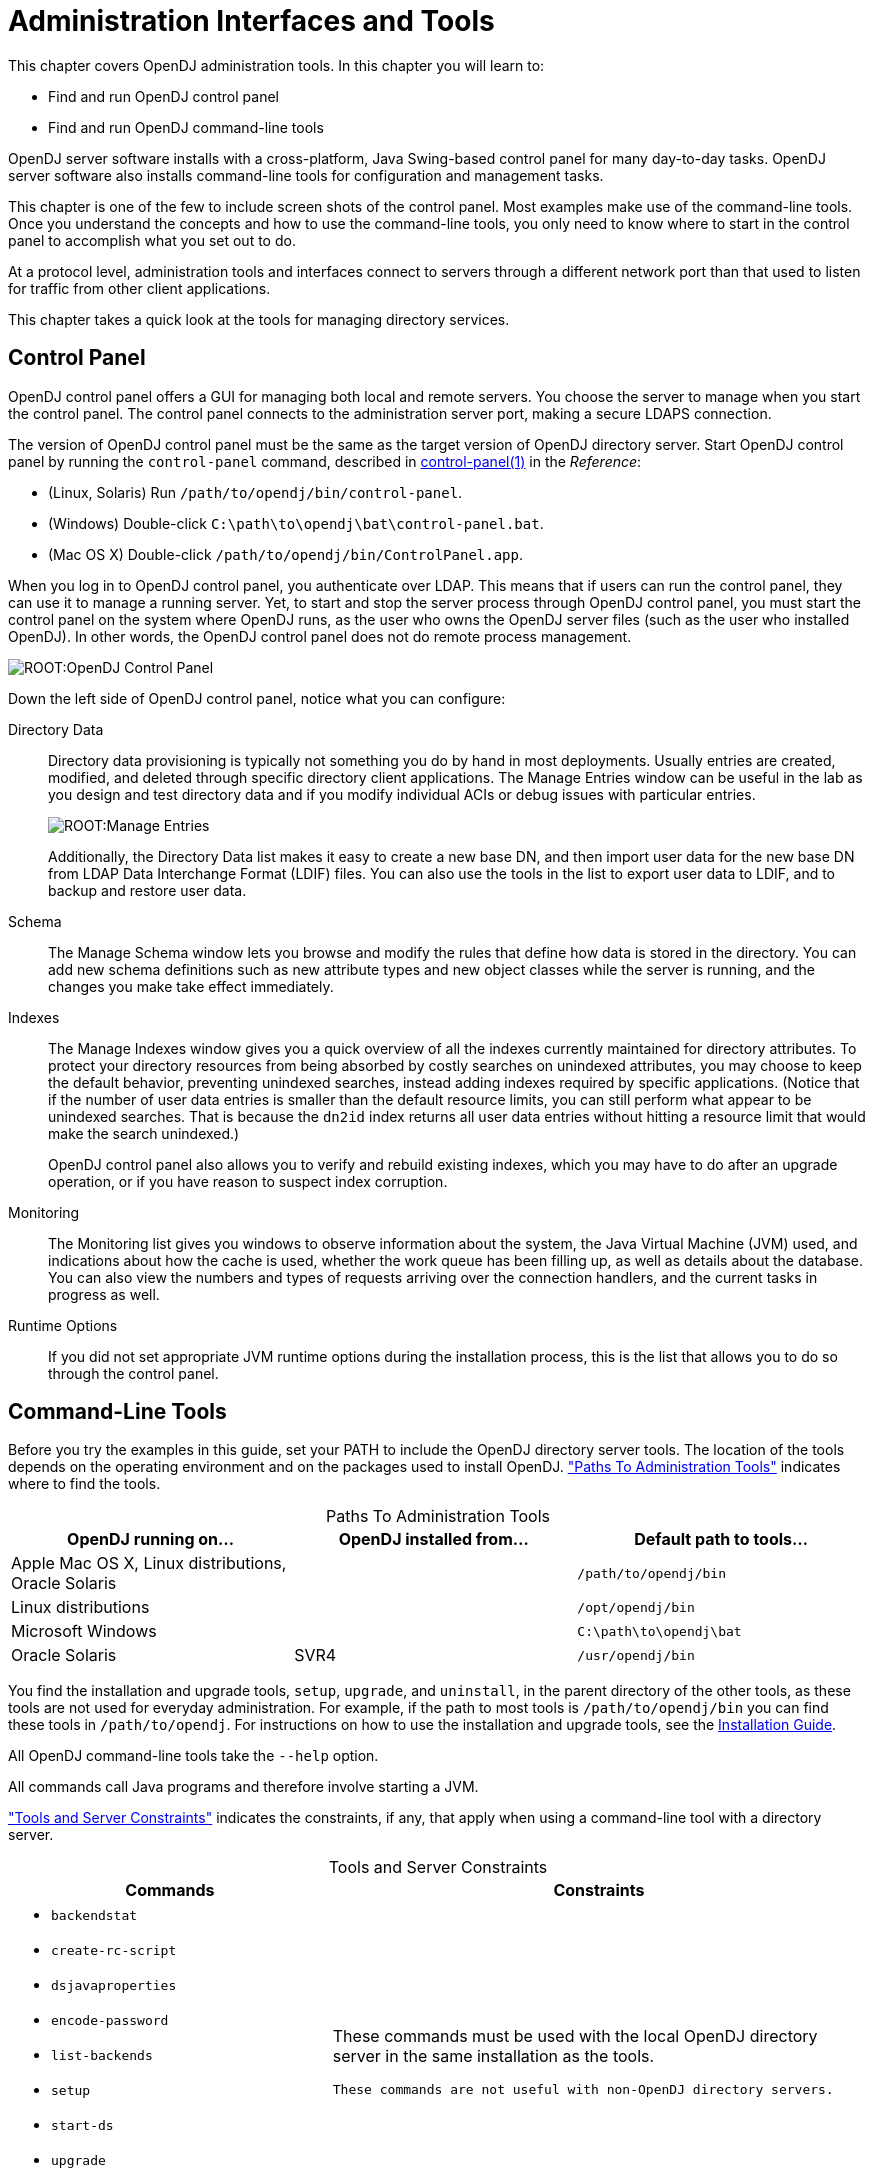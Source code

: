 ////
  The contents of this file are subject to the terms of the Common Development and
  Distribution License (the License). You may not use this file except in compliance with the
  License.
 
  You can obtain a copy of the License at legal/CDDLv1.0.txt. See the License for the
  specific language governing permission and limitations under the License.
 
  When distributing Covered Software, include this CDDL Header Notice in each file and include
  the License file at legal/CDDLv1.0.txt. If applicable, add the following below the CDDL
  Header, with the fields enclosed by brackets [] replaced by your own identifying
  information: "Portions copyright [year] [name of copyright owner]".
 
  Copyright 2017 ForgeRock AS.
  Portions Copyright 2024 3A Systems LLC.
////

:figure-caption!:
:example-caption!:
:table-caption!:
:leveloffset: -1"


[#chap-admin-tools]
== Administration Interfaces and Tools

This chapter covers OpenDJ administration tools. In this chapter you will learn to:

* Find and run OpenDJ control panel

* Find and run OpenDJ command-line tools

OpenDJ server software installs with a cross-platform, Java Swing-based control panel for many day-to-day tasks. OpenDJ server software also installs command-line tools for configuration and management tasks.

This chapter is one of the few to include screen shots of the control panel. Most examples make use of the command-line tools. Once you understand the concepts and how to use the command-line tools, you only need to know where to start in the control panel to accomplish what you set out to do.

At a protocol level, administration tools and interfaces connect to servers through a different network port than that used to listen for traffic from other client applications.

This chapter takes a quick look at the tools for managing directory services.

[#control-panel]
=== Control Panel

OpenDJ control panel offers a GUI for managing both local and remote servers. You choose the server to manage when you start the control panel. The control panel connects to the administration server port, making a secure LDAPS connection.

The version of OpenDJ control panel must be the same as the target version of OpenDJ directory server.
Start OpenDJ control panel by running the `control-panel` command, described in xref:reference:admin-tools-ref.adoc#control-panel-1[control-panel(1)] in the __Reference__:

* (Linux, Solaris) Run `/path/to/opendj/bin/control-panel`.

* (Windows) Double-click `C:\path\to\opendj\bat\control-panel.bat`.

* (Mac OS X) Double-click `/path/to/opendj/bin/ControlPanel.app`.

When you log in to OpenDJ control panel, you authenticate over LDAP. This means that if users can run the control panel, they can use it to manage a running server. Yet, to start and stop the server process through OpenDJ control panel, you must start the control panel on the system where OpenDJ runs, as the user who owns the OpenDJ server files (such as the user who installed OpenDJ). In other words, the OpenDJ control panel does not do remote process management.

[#figure-opendj-control-panel]
image::ROOT:OpenDJ-Control-Panel.png[]
--
Down the left side of OpenDJ control panel, notice what you can configure:

Directory Data::
Directory data provisioning is typically not something you do by hand in most deployments. Usually entries are created, modified, and deleted through specific directory client applications. The Manage Entries window can be useful in the lab as you design and test directory data and if you modify individual ACIs or debug issues with particular entries.
+

[#figure-manage-entries]
image::ROOT:Manage-Entries.png[]
+
Additionally, the Directory Data list makes it easy to create a new base DN, and then import user data for the new base DN from LDAP Data Interchange Format (LDIF) files. You can also use the tools in the list to export user data to LDIF, and to backup and restore user data.

Schema::
The Manage Schema window lets you browse and modify the rules that define how data is stored in the directory. You can add new schema definitions such as new attribute types and new object classes while the server is running, and the changes you make take effect immediately.

Indexes::
The Manage Indexes window gives you a quick overview of all the indexes currently maintained for directory attributes. To protect your directory resources from being absorbed by costly searches on unindexed attributes, you may choose to keep the default behavior, preventing unindexed searches, instead adding indexes required by specific applications. (Notice that if the number of user data entries is smaller than the default resource limits, you can still perform what appear to be unindexed searches. That is because the `dn2id` index returns all user data entries without hitting a resource limit that would make the search unindexed.)

+
OpenDJ control panel also allows you to verify and rebuild existing indexes, which you may have to do after an upgrade operation, or if you have reason to suspect index corruption.

Monitoring::
The Monitoring list gives you windows to observe information about the system, the Java Virtual Machine (JVM) used, and indications about how the cache is used, whether the work queue has been filling up, as well as details about the database. You can also view the numbers and types of requests arriving over the connection handlers, and the current tasks in progress as well.

Runtime Options::
If you did not set appropriate JVM runtime options during the installation process, this is the list that allows you to do so through the control panel.

--


[#cli-overview]
=== Command-Line Tools

Before you try the examples in this guide, set your PATH to include the OpenDJ directory server tools. The location of the tools depends on the operating environment and on the packages used to install OpenDJ. xref:#cli-path-locations["Paths To Administration Tools"] indicates where to find the tools.

[#cli-path-locations]
.Paths To Administration Tools
[cols="33%,33%,34%"]
|===
|OpenDJ running on... |OpenDJ installed from... |Default path to tools... 

a|Apple Mac OS X, Linux distributions, Oracle Solaris
a|.zip
a|`/path/to/opendj/bin`

a|Linux distributions
a|.deb, .rpm
a|`/opt/opendj/bin`

a|Microsoft Windows
a|.zip
a|`C:\path\to\opendj\bat`

a|Oracle Solaris
a|SVR4
a|`/usr/opendj/bin`
|===
You find the installation and upgrade tools, `setup`, `upgrade`, and `uninstall`, in the parent directory of the other tools, as these tools are not used for everyday administration. For example, if the path to most tools is `/path/to/opendj/bin` you can find these tools in `/path/to/opendj`. For instructions on how to use the installation and upgrade tools, see the xref:install-guide:index.adoc[Installation Guide].

All OpenDJ command-line tools take the `--help` option.

All commands call Java programs and therefore involve starting a JVM.

xref:#cli-constraints["Tools and Server Constraints"] indicates the constraints, if any, that apply when using a command-line tool with a directory server.

[#cli-constraints]
.Tools and Server Constraints
[cols="50%,50%"]
|===
|Commands |Constraints 

a|[none]
* `backendstat`
* `create-rc-script`
* `dsjavaproperties`
* `encode-password`
* `list-backends`
* `setup`
* `start-ds`
* `upgrade`
* `windows-service`
a|These commands must be used with the local OpenDJ directory server in the same installation as the tools.

 These commands are not useful with non-OpenDJ directory servers.

a|[none]
* `control-panel`
* `dsconfig`
* `export-ldif`
* `import-ldif`
* `manage-account`
* `manage-tasks`
* `rebuild-index`
* `restore`
* `status`
* `stop-ds`
* `uninstall`
* `verify-index`
a|These commands must be used with OpenDJ directory server having the same version as the command.

 These commands are not useful with non-OpenDJ directory servers.

a|[none]
* `dsreplication`
a|With one exception, this command can be used with current and previous OpenDJ directory server versions. The one exception is the `dsreplication reset-change-number` subcommand, which requires OpenDJ directory server version 3.0.0 or later.

 This commands is not useful with other types of directory servers.

a|[none]
* `make-ldif`
a|This command depends on template files. The template files can make use of configuration files installed with OpenDJ directory server under `config/MakeLDIF/`.

 The LDIF output can be used with OpenDJ and other directory servers.

a|[none]
* `base64`
* `ldapcompare`
* `ldapdelete`
* `ldapmodify`
* `ldappasswordmodify`
* `ldapsearch`
* `ldif-diff`
* `ldifmodify`
* `ldifsearch`
a|These commands can be used independently of OpenDJ directory server, and so are not tied to a specific version.
|===
--
The following list uses the UNIX names for the commands. On Windows all command-line tools have the extension .bat:

`backendstat`::
Debug databases for pluggable backends.

+
For details see xref:reference:admin-tools-ref.adoc#backendstat-1[backendstat(1)] in the __Reference__.

`backup`::
Back up or schedule backup of directory data.

+
For details see xref:reference:admin-tools-ref.adoc#backup-1[backup(1)] in the __Reference__.

`base64`::
Encode and decode data in base64 format.

+
Base64-encoding represents binary data in ASCII, and can be used to encode character strings in LDIF, for example.

+
For details see xref:reference:admin-tools-ref.adoc#base64-1[base64(1)] in the __Reference__.

`create-rc-script` (UNIX)::
Generate a script you can use to start, stop, and restart the server either directly or at system boot and shutdown. Use `create-rc-script -f script-file`.

+
For details see xref:reference:admin-tools-ref.adoc#create-rc-script-1[create-rc-script(1)] in the __Reference__.

`dsconfig`::
The `dsconfig` command is the primary command-line tool for viewing and editing an OpenDJ configuration. When started without arguments, `dsconfig` prompts you for administration connection information. Once connected it presents you with a menu-driven interface to the server configuration.

+
When you pass connection information, subcommands, and additional options to `dsconfig`, the command runs in script mode and so is not interactive.

+
You can prepare `dsconfig` batch scripts by running the command with the `--commandFilePath` option in interactive mode, then reading from the batch file with the `--batchFilePath` option in script mode. Batch files can be useful when you have many `dsconfig` commands to run and want to avoid starting the JVM for each command.

+
Alternatively, you can read commands from standard input by using the `--batch` option.

+
For details see xref:reference:admin-tools-ref.adoc#dsconfig-1[dsconfig(1)] in the __Reference__.

`dsjavaproperties`::
Apply changes you make to `opendj/config/java.properties`, which sets Java runtime options.

+
For details see xref:reference:admin-tools-ref.adoc#dsjavaproperties-1[dsjavaproperties(1)] in the __Reference__.

`dsreplication`::
Configure data replication between directory servers to keep their contents in sync.

+
For details see xref:reference:admin-tools-ref.adoc#dsreplication-1[dsreplication(1)] in the __Reference__.

`encode-password`::
Encode a cleartext password according to one of the available storage schemes.

+
For details see xref:reference:admin-tools-ref.adoc#encode-password-1[encode-password(1)] in the __Reference__.

`export-ldif`::
Export directory data to LDIF, the standard, portable, text-based representation of directory content.

+
For details see xref:reference:admin-tools-ref.adoc#export-ldif-1[export-ldif(1)] in the __Reference__.

`import-ldif`::
Load LDIF content into the directory, overwriting existing data. It cannot be used to append data to the backend database.

+
For details see xref:reference:admin-tools-ref.adoc#import-ldif-1[import-ldif(1)] in the __Reference__.

`ldapcompare`::
Compare the attribute values you specify with those stored on entries in the directory.

+
For details see xref:reference:admin-tools-ref.adoc#ldapcompare-1[ldapcompare(1)] in the __Reference__.

`ldapdelete`::
Delete one entry or an entire branch of subordinate entries in the directory.

+
For details see xref:reference:admin-tools-ref.adoc#ldapdelete-1[ldapdelete(1)] in the __Reference__.

`ldapmodify`::
Modify the specified attribute values for the specified entries.

+
Use the `ldapmodify` command with the `-a` option to add new entries.

+
For details see xref:reference:admin-tools-ref.adoc#ldapmodify-1[ldapmodify(1)] in the __Reference__.

`ldappasswordmodify`::
Modify user passwords.

+
For details see xref:reference:admin-tools-ref.adoc#ldappasswordmodify-1[ldappasswordmodify(1)] in the __Reference__.

`ldapsearch`::
Search a branch of directory data for entries that match the LDAP filter you specify.

+
For details see xref:reference:admin-tools-ref.adoc#ldapsearch-1[ldapsearch(1)] in the __Reference__.

`ldif-diff`::
Display differences between two LDIF files, with the resulting output having LDIF format.

+
For details see xref:reference:admin-tools-ref.adoc#ldif-diff-1[ldif-diff(1)] in the __Reference__.

`ldifmodify`::
Similar to the `ldapmodify` command, modify specified attribute values for specified entries in an LDIF file.

+
For details see xref:reference:admin-tools-ref.adoc#ldifmodify-1[ldifmodify(1)] in the __Reference__.

`ldifsearch`::
Similar to the `ldapsearch` command, search a branch of data in LDIF for entries matching the LDAP filter you specify.

+
For details see xref:reference:admin-tools-ref.adoc#ldifsearch-1[ldifsearch(1)] in the __Reference__.

`list-backends`::
List backends and base DNs served by OpenDJ directory server.

+
For details see xref:reference:admin-tools-ref.adoc#list-backends-1[list-backends(1)] in the __Reference__.

`make-ldif`::
Generate directory data in LDIF based on templates that define how the data should appear.

+
The `make-ldif` command is designed to help generate test data that mimics data expected in production, but without compromising real, potentially private information.

+
For details see xref:reference:admin-tools-ref.adoc#makeldif-1[makeldif(1)] in the __Reference__.

`manage-account`::
Lock and unlock user accounts, and view and manipulate password policy state information.

+
For details see xref:reference:admin-tools-ref.adoc#manage-account-1[manage-account(1)] in the __Reference__.

`manage-tasks`::
View information about tasks scheduled to run in the server, and cancel specified tasks.

+
For details see xref:reference:admin-tools-ref.adoc#manage-tasks-1[manage-tasks(1)] in the __Reference__.

`rebuild-index`::
Rebuild an index stored in an indexed backend.

+
For details see xref:reference:admin-tools-ref.adoc#rebuild-index-1[rebuild-index(1)] in the __Reference__.

`restore`::
Restore data from backup.

+
For details see xref:reference:admin-tools-ref.adoc#restore-1[restore(1)] in the __Reference__.

`start-ds`::
Start OpenDJ directory server.

+
For details see xref:reference:admin-tools-ref.adoc#start-ds-1[start-ds(1)] in the __Reference__.

`status`::
Display information about the server.

+
For details see xref:reference:admin-tools-ref.adoc#status-1[status(1)] in the __Reference__.

`stop-ds`::
Stop OpenDJ directory server.

+
For details see xref:reference:admin-tools-ref.adoc#stop-ds-1[stop-ds(1)] in the __Reference__.

`verify-index`::
Verify that an index stored in an indexed backend is not corrupt.

+
For details see xref:reference:admin-tools-ref.adoc#verify-index-1[verify-index(1)] in the __Reference__.

`windows-service` (Windows)::
Register OpenDJ as a Windows Service.

+
For details see xref:reference:admin-tools-ref.adoc#windows-service[windows-service(1)] in the __Reference__.

--


